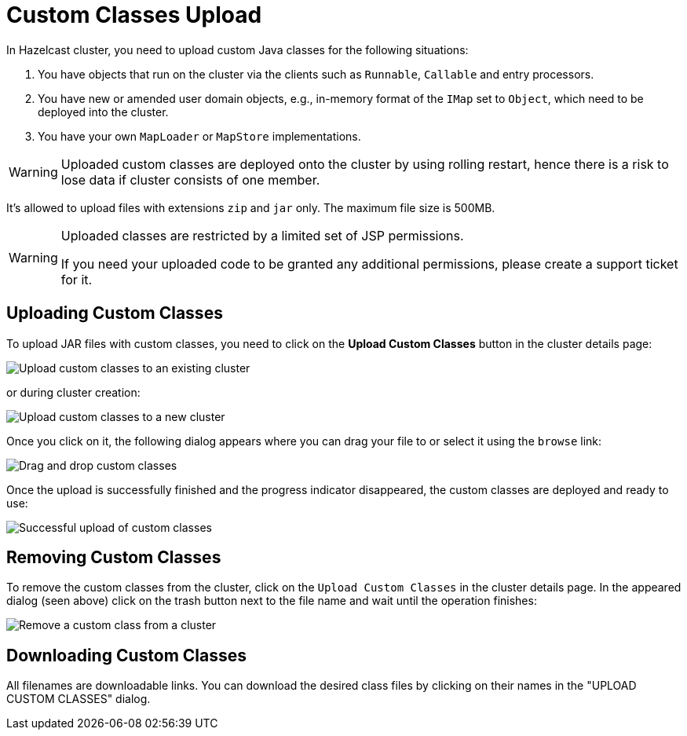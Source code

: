 = Custom Classes Upload

In Hazelcast cluster, you need to upload custom Java classes for the following situations:

. You have objects that run on the cluster via the clients such as `Runnable`, `Callable` and entry processors.
. You have new or amended user domain objects, e.g., in-memory format of the `IMap` set to `Object`, which need to be deployed into the cluster.
. You have your own `MapLoader` or `MapStore` implementations.

WARNING: Uploaded custom classes are deployed onto the cluster by using rolling restart, hence there is a risk to lose data if cluster consists of one member.

It's allowed to upload files with extensions `zip` and `jar` only. The maximum file size is 500MB.

[WARNING]
====
Uploaded classes are restricted by a limited set of JSP permissions.

If you need your uploaded code to be granted any additional permissions, please create a support ticket for it.
====

== Uploading Custom Classes

To upload JAR files with custom classes, you need to click on the *Upload Custom Classes* button in the cluster details page:

image:upload-custom-classes.png[Upload custom classes to an existing cluster]

or during cluster creation:

image:upload-custom-classes-at-creation.png[Upload custom classes to a new cluster]

Once you click on it, the following dialog appears where you can drag your file to or select it using the `browse` link:

image:drag-and-drop-classes.png[Drag and drop custom classes]

Once the upload is successfully finished and the progress indicator disappeared, the custom classes are deployed and ready to use:

image:upload-classes-success.png[Successful upload of custom classes]

== Removing Custom Classes

To remove the custom classes from the cluster, click on the `Upload Custom Classes` in the cluster details page. In the appeared dialog (seen above) click on the trash button next to the file name and wait until the operation finishes:

image:remove-custom-classes.png[Remove a custom class from a cluster]

== Downloading Custom Classes

All filenames are downloadable links. You can download the desired class files by clicking on their names in the "UPLOAD CUSTOM CLASSES" dialog.